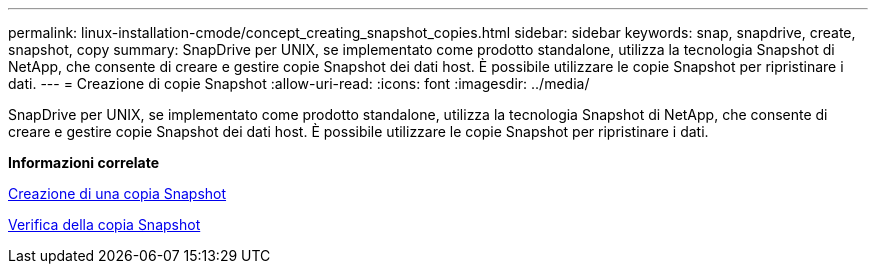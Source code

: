 ---
permalink: linux-installation-cmode/concept_creating_snapshot_copies.html 
sidebar: sidebar 
keywords: snap, snapdrive, create, snapshot, copy 
summary: SnapDrive per UNIX, se implementato come prodotto standalone, utilizza la tecnologia Snapshot di NetApp, che consente di creare e gestire copie Snapshot dei dati host. È possibile utilizzare le copie Snapshot per ripristinare i dati. 
---
= Creazione di copie Snapshot
:allow-uri-read: 
:icons: font
:imagesdir: ../media/


[role="lead"]
SnapDrive per UNIX, se implementato come prodotto standalone, utilizza la tecnologia Snapshot di NetApp, che consente di creare e gestire copie Snapshot dei dati host. È possibile utilizzare le copie Snapshot per ripristinare i dati.

*Informazioni correlate*

xref:task_creating_a_snapshot_copy.adoc[Creazione di una copia Snapshot]

xref:task_verifying_the_snapshot_copy.adoc[Verifica della copia Snapshot]
